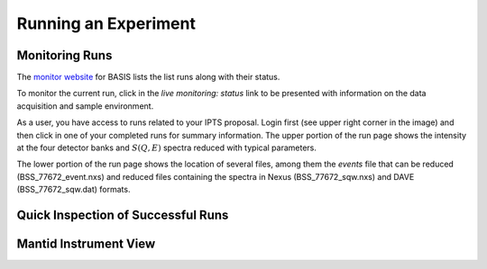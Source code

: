 Running an Experiment
=====================

Monitoring Runs
---------------

The `monitor website <https://monitor.sns.gov/dasmon/bss/runs/>`_
for BASIS lists the list runs along with their status.

.. image:: ../images/runs/monitor_BSS.png
   :scale: 50 %

To monitor the current run, click in the *live monitoring: status* link to
be presented with information on the data acquisition and sample environment.

.. image:: ../images/runs/monitor_BSS_current.png
   :scale: 50 %

As a user, you have access to runs related to your IPTS proposal.
Login first (see upper right corner in the image) and then click in one
of your completed runs for summary information.
The upper portion of the run page shows the intensity at the four
detector banks and :math:`S(Q,E)` spectra reduced with typical parameters.

.. image:: ../images/runs/monitor_BSS_77672.png
   :scale: 50 %

The lower portion of the run page shows the location of several files, among
them the *events* file that can be reduced (BSS_77672_event.nxs) and reduced
files containing the spectra in Nexus (BSS_77672_sqw.nxs)
and DAVE (BSS_77672_sqw.dat) formats.

.. image:: ../images/runs/monitor_BSS_77672_2.png
   :scale: 50 %



Quick Inspection of Successful Runs
-----------------------------------

Mantid Instrument View
----------------------


